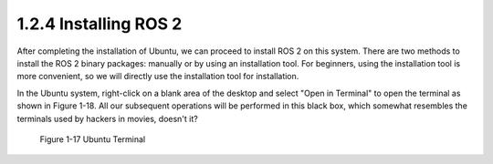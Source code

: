 1.2.4 Installing ROS 2
=======================

After completing the installation of Ubuntu, we can proceed to install ROS 2 on this system. There are two methods to install the ROS 2 binary packages: manually or by using an installation tool. For beginners, using the installation tool is more convenient, so we will directly use the installation tool for installation.

In the Ubuntu system, right-click on a blank area of the desktop and select "Open in Terminal" to open the terminal as shown in Figure 1-18. All our subsequent operations will be performed in this black box, which somewhat resembles the terminals used by hackers in movies, doesn't it?

.. figure:: figure1-17.png
    :alt: Ubuntu Terminal

    Figure 1-17 Ubuntu Terminal